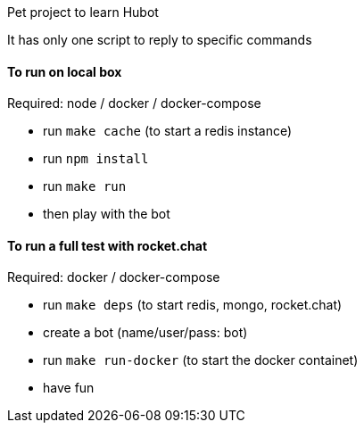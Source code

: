Pet project to learn Hubot

It has only one script to reply to specific commands

#### To run on local box
Required: node / docker / docker-compose

* run `make cache` (to start a redis instance)
* run `npm install`
* run `make run`
* then play with the bot

#### To run a full test with rocket.chat
Required: docker / docker-compose

* run `make deps` (to start redis, mongo, rocket.chat)
* create a bot (name/user/pass: bot)
* run `make run-docker` (to start the docker containet)
* have fun
